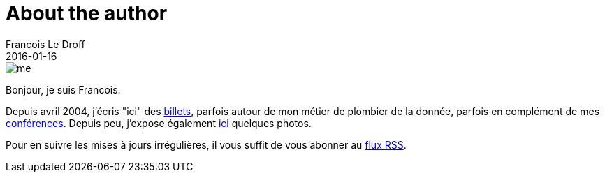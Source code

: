 = About the author
Francois Le Droff
2016-01-16
:jbake-type: about
:jbake-tags: About
:jbake-status: published

image::/img/me.jpg[]

Bonjour, je suis Francois.

Depuis avril 2004, j'écris "ici" des link:/archive.html[billets],
parfois autour de mon métier de plombier de la donnée,
parfois en complément de mes link:/tags/Conference.html[conférences].
Depuis peu, j'expose également link:http://photos.le.droff.com/[ici] quelques photos.

Pour en suivre les mises à jours irrégulières,
il vous suffit de vous abonner au link:/feed.xml[flux RSS].





